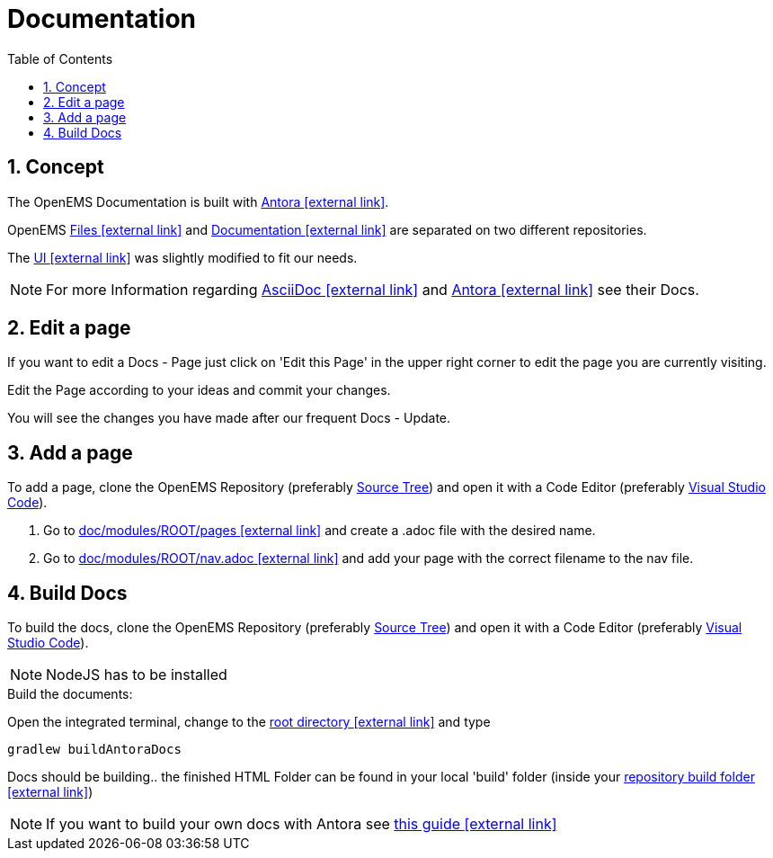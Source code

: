 = Documentation
:imagesdir: ../assets/images
:sectnums:
:sectnumlevels: 4
:toc:
:toclevels: 4
:experimental:
:keywords: AsciiDoc
:source-highlighter: highlight.js
:icons: font

== Concept

The OpenEMS Documentation is built with https://antora.org/[Antora icon:external-link[]].

OpenEMS https://github.com/OpenEMS/openems[Files icon:external-link[]] and https://github.com/OpenEMS/openems.io[Documentation icon:external-link[]] are separated on two different repositories.

The https://github.com/OpenEMS/openems/blob/develop/doc/build/uibundle_openems.zip?raw=true[UI icon:external-link[]] was slightly modified to fit our needs.

NOTE: For more Information regarding https://asciidoctor.org/docs/asciidoc-writers-guide/[AsciiDoc icon:external-link[]] and https://docs.antora.org/antora/1.1/[Antora icon:external-link[]] see their Docs.

== Edit a page

If you want to edit a Docs - Page just click on 'Edit this Page' in the upper right corner to edit the page you are currently visiting.

Edit the Page according to your ideas and commit your changes.

You will see the changes you have made after our frequent Docs - Update.


== Add a page

To add a page, clone the OpenEMS Repository (preferably xref:gettingstarted.adoc#_download_the_source_code[Source Tree]) and open it with a Code Editor (preferably xref:gettingstarted.adoc#_setup_visual_studio_code_for_openems_ui[Visual Studio Code]).

1. Go to https://github.com/OpenEMS/openems/tree/develop/doc/modules/ROOT/pages[doc/modules/ROOT/pages icon:external-link[]] and create a .adoc file with the desired name.

2. Go to https://github.com/OpenEMS/openems/blob/develop/doc/modules/ROOT/nav.adoc[doc/modules/ROOT/nav.adoc icon:external-link[]] and add your page with the correct filename to the nav file. 



== Build Docs

To build the docs, clone the OpenEMS Repository (preferably xref:gettingstarted.adoc#_download_the_source_code[Source Tree]) and open it with a Code Editor (preferably xref:gettingstarted.adoc#_setup_visual_studio_code_for_openems_ui[Visual Studio Code]).

[NOTE]
====
NodeJS has to be installed
====


.Build the documents:
Open the integrated terminal, change to the https://github.com/OpenEMS/openems/tree/develop/[root directory icon:external-link[]] and type
====
`gradlew buildAntoraDocs`
====

Docs should be building.. the finished HTML Folder can be found in your local 'build' folder (inside your https://github.com/OpenEMS/openems/tree/develop/doc/build[repository build folder icon:external-link[]])

NOTE: If you want to build your own docs with Antora see https://fabianfnc.github.io/bocs/[this guide icon:external-link[]] 


